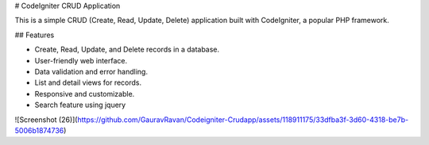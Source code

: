 # CodeIgniter CRUD Application

This is a simple CRUD (Create, Read, Update, Delete) application built with CodeIgniter, a popular PHP framework.

## Features

- Create, Read, Update, and Delete records in a database.
- User-friendly web interface.
- Data validation and error handling.
- List and detail views for records.
- Responsive and customizable.
- Search feature using jquery

![Screenshot (26)](https://github.com/GauravRavan/Codeigniter-Crudapp/assets/118911175/33dfba3f-3d60-4318-be7b-5006b1874736)


